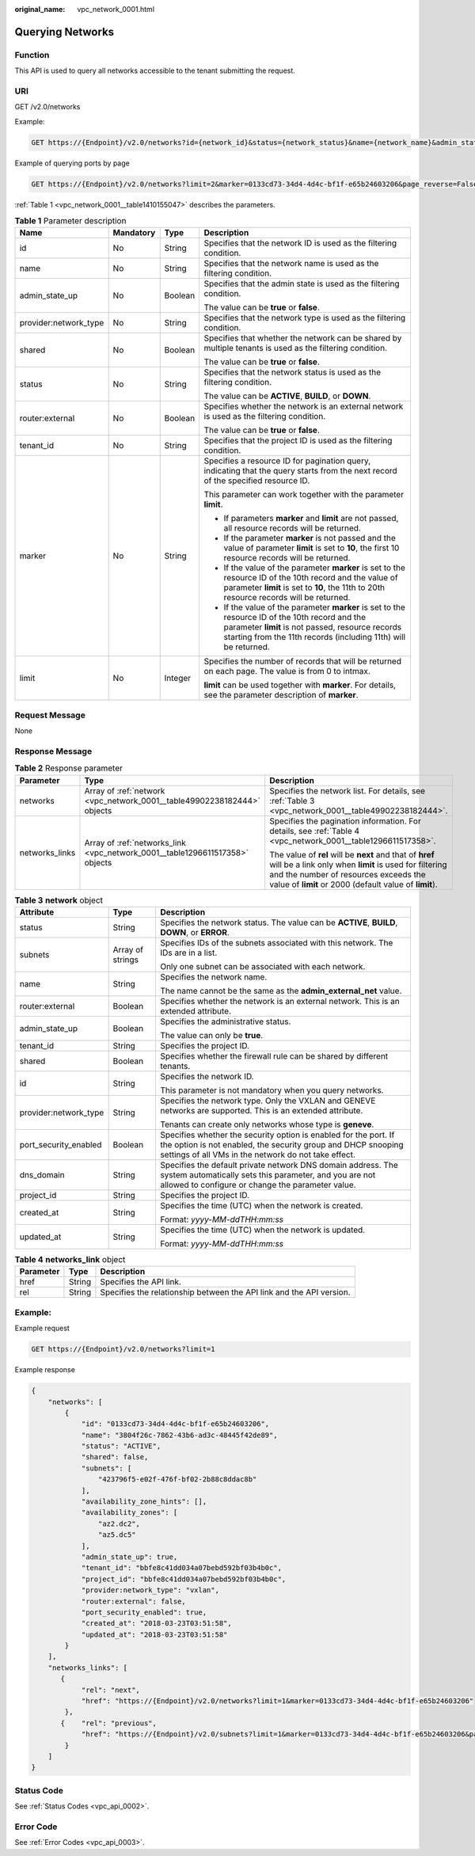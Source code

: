 :original_name: vpc_network_0001.html

.. _vpc_network_0001:

Querying Networks
=================

Function
--------

This API is used to query all networks accessible to the tenant submitting the request.

URI
---

GET /v2.0/networks

Example:

.. code-block:: text

   GET https://{Endpoint}/v2.0/networks?id={network_id}&status={network_status}&name={network_name}&admin_state_up=${admin_state_up}&tenant_id={tenant_id}&shared={is_shared}&provider:network_type={geneve}

Example of querying ports by page

.. code-block:: text

   GET https://{Endpoint}/v2.0/networks?limit=2&marker=0133cd73-34d4-4d4c-bf1f-e65b24603206&page_reverse=False

:ref:`Table 1 <vpc_network_0001__table1410155047>` describes the parameters.

.. _vpc_network_0001__table1410155047:

.. table:: **Table 1** Parameter description

   +-----------------------+-----------------+-----------------+------------------------------------------------------------------------------------------------------------------------------------------------------------------------------------------------------------------------+
   | Name                  | Mandatory       | Type            | Description                                                                                                                                                                                                            |
   +=======================+=================+=================+========================================================================================================================================================================================================================+
   | id                    | No              | String          | Specifies that the network ID is used as the filtering condition.                                                                                                                                                      |
   +-----------------------+-----------------+-----------------+------------------------------------------------------------------------------------------------------------------------------------------------------------------------------------------------------------------------+
   | name                  | No              | String          | Specifies that the network name is used as the filtering condition.                                                                                                                                                    |
   +-----------------------+-----------------+-----------------+------------------------------------------------------------------------------------------------------------------------------------------------------------------------------------------------------------------------+
   | admin_state_up        | No              | Boolean         | Specifies that the admin state is used as the filtering condition.                                                                                                                                                     |
   |                       |                 |                 |                                                                                                                                                                                                                        |
   |                       |                 |                 | The value can be **true** or **false**.                                                                                                                                                                                |
   +-----------------------+-----------------+-----------------+------------------------------------------------------------------------------------------------------------------------------------------------------------------------------------------------------------------------+
   | provider:network_type | No              | String          | Specifies that the network type is used as the filtering condition.                                                                                                                                                    |
   +-----------------------+-----------------+-----------------+------------------------------------------------------------------------------------------------------------------------------------------------------------------------------------------------------------------------+
   | shared                | No              | Boolean         | Specifies that whether the network can be shared by multiple tenants is used as the filtering condition.                                                                                                               |
   |                       |                 |                 |                                                                                                                                                                                                                        |
   |                       |                 |                 | The value can be **true** or **false**.                                                                                                                                                                                |
   +-----------------------+-----------------+-----------------+------------------------------------------------------------------------------------------------------------------------------------------------------------------------------------------------------------------------+
   | status                | No              | String          | Specifies that the network status is used as the filtering condition.                                                                                                                                                  |
   |                       |                 |                 |                                                                                                                                                                                                                        |
   |                       |                 |                 | The value can be **ACTIVE**, **BUILD**, or **DOWN**.                                                                                                                                                                   |
   +-----------------------+-----------------+-----------------+------------------------------------------------------------------------------------------------------------------------------------------------------------------------------------------------------------------------+
   | router:external       | No              | Boolean         | Specifies whether the network is an external network is used as the filtering condition.                                                                                                                               |
   |                       |                 |                 |                                                                                                                                                                                                                        |
   |                       |                 |                 | The value can be **true** or **false**.                                                                                                                                                                                |
   +-----------------------+-----------------+-----------------+------------------------------------------------------------------------------------------------------------------------------------------------------------------------------------------------------------------------+
   | tenant_id             | No              | String          | Specifies that the project ID is used as the filtering condition.                                                                                                                                                      |
   +-----------------------+-----------------+-----------------+------------------------------------------------------------------------------------------------------------------------------------------------------------------------------------------------------------------------+
   | marker                | No              | String          | Specifies a resource ID for pagination query, indicating that the query starts from the next record of the specified resource ID.                                                                                      |
   |                       |                 |                 |                                                                                                                                                                                                                        |
   |                       |                 |                 | This parameter can work together with the parameter **limit**.                                                                                                                                                         |
   |                       |                 |                 |                                                                                                                                                                                                                        |
   |                       |                 |                 | -  If parameters **marker** and **limit** are not passed, all resource records will be returned.                                                                                                                       |
   |                       |                 |                 | -  If the parameter **marker** is not passed and the value of parameter **limit** is set to **10**, the first 10 resource records will be returned.                                                                    |
   |                       |                 |                 | -  If the value of the parameter **marker** is set to the resource ID of the 10th record and the value of parameter **limit** is set to **10**, the 11th to 20th resource records will be returned.                    |
   |                       |                 |                 | -  If the value of the parameter **marker** is set to the resource ID of the 10th record and the parameter **limit** is not passed, resource records starting from the 11th records (including 11th) will be returned. |
   +-----------------------+-----------------+-----------------+------------------------------------------------------------------------------------------------------------------------------------------------------------------------------------------------------------------------+
   | limit                 | No              | Integer         | Specifies the number of records that will be returned on each page. The value is from 0 to intmax.                                                                                                                     |
   |                       |                 |                 |                                                                                                                                                                                                                        |
   |                       |                 |                 | **limit** can be used together with **marker**. For details, see the parameter description of **marker**.                                                                                                              |
   +-----------------------+-----------------+-----------------+------------------------------------------------------------------------------------------------------------------------------------------------------------------------------------------------------------------------+

Request Message
---------------

None

Response Message
----------------

.. table:: **Table 2** Response parameter

   +-----------------------+------------------------------------------------------------------------------+----------------------------------------------------------------------------------------------------------------------------------------------------------------------------------------------------------------------+
   | Parameter             | Type                                                                         | Description                                                                                                                                                                                                          |
   +=======================+==============================================================================+======================================================================================================================================================================================================================+
   | networks              | Array of :ref:`network <vpc_network_0001__table49902238182444>` objects      | Specifies the network list. For details, see :ref:`Table 3 <vpc_network_0001__table49902238182444>`.                                                                                                                 |
   +-----------------------+------------------------------------------------------------------------------+----------------------------------------------------------------------------------------------------------------------------------------------------------------------------------------------------------------------+
   | networks_links        | Array of :ref:`networks_link <vpc_network_0001__table1296611517358>` objects | Specifies the pagination information. For details, see :ref:`Table 4 <vpc_network_0001__table1296611517358>`.                                                                                                        |
   |                       |                                                                              |                                                                                                                                                                                                                      |
   |                       |                                                                              | The value of **rel** will be **next** and that of **href** will be a link only when **limit** is used for filtering and the number of resources exceeds the value of **limit** or 2000 (default value of **limit**). |
   +-----------------------+------------------------------------------------------------------------------+----------------------------------------------------------------------------------------------------------------------------------------------------------------------------------------------------------------------+

.. _vpc_network_0001__table49902238182444:

.. table:: **Table 3** **network** object

   +-----------------------+-----------------------+------------------------------------------------------------------------------------------------------------------------------------------------------------------------------------------+
   | Attribute             | Type                  | Description                                                                                                                                                                              |
   +=======================+=======================+==========================================================================================================================================================================================+
   | status                | String                | Specifies the network status. The value can be **ACTIVE**, **BUILD**, **DOWN**, or **ERROR**.                                                                                            |
   +-----------------------+-----------------------+------------------------------------------------------------------------------------------------------------------------------------------------------------------------------------------+
   | subnets               | Array of strings      | Specifies IDs of the subnets associated with this network. The IDs are in a list.                                                                                                        |
   |                       |                       |                                                                                                                                                                                          |
   |                       |                       | Only one subnet can be associated with each network.                                                                                                                                     |
   +-----------------------+-----------------------+------------------------------------------------------------------------------------------------------------------------------------------------------------------------------------------+
   | name                  | String                | Specifies the network name.                                                                                                                                                              |
   |                       |                       |                                                                                                                                                                                          |
   |                       |                       | The name cannot be the same as the **admin_external_net** value.                                                                                                                         |
   +-----------------------+-----------------------+------------------------------------------------------------------------------------------------------------------------------------------------------------------------------------------+
   | router:external       | Boolean               | Specifies whether the network is an external network. This is an extended attribute.                                                                                                     |
   +-----------------------+-----------------------+------------------------------------------------------------------------------------------------------------------------------------------------------------------------------------------+
   | admin_state_up        | Boolean               | Specifies the administrative status.                                                                                                                                                     |
   |                       |                       |                                                                                                                                                                                          |
   |                       |                       | The value can only be **true**.                                                                                                                                                          |
   +-----------------------+-----------------------+------------------------------------------------------------------------------------------------------------------------------------------------------------------------------------------+
   | tenant_id             | String                | Specifies the project ID.                                                                                                                                                                |
   +-----------------------+-----------------------+------------------------------------------------------------------------------------------------------------------------------------------------------------------------------------------+
   | shared                | Boolean               | Specifies whether the firewall rule can be shared by different tenants.                                                                                                                  |
   +-----------------------+-----------------------+------------------------------------------------------------------------------------------------------------------------------------------------------------------------------------------+
   | id                    | String                | Specifies the network ID.                                                                                                                                                                |
   |                       |                       |                                                                                                                                                                                          |
   |                       |                       | This parameter is not mandatory when you query networks.                                                                                                                                 |
   +-----------------------+-----------------------+------------------------------------------------------------------------------------------------------------------------------------------------------------------------------------------+
   | provider:network_type | String                | Specifies the network type. Only the VXLAN and GENEVE networks are supported. This is an extended attribute.                                                                             |
   |                       |                       |                                                                                                                                                                                          |
   |                       |                       | Tenants can create only networks whose type is **geneve**.                                                                                                                               |
   +-----------------------+-----------------------+------------------------------------------------------------------------------------------------------------------------------------------------------------------------------------------+
   | port_security_enabled | Boolean               | Specifies whether the security option is enabled for the port. If the option is not enabled, the security group and DHCP snooping settings of all VMs in the network do not take effect. |
   +-----------------------+-----------------------+------------------------------------------------------------------------------------------------------------------------------------------------------------------------------------------+
   | dns_domain            | String                | Specifies the default private network DNS domain address. The system automatically sets this parameter, and you are not allowed to configure or change the parameter value.              |
   +-----------------------+-----------------------+------------------------------------------------------------------------------------------------------------------------------------------------------------------------------------------+
   | project_id            | String                | Specifies the project ID.                                                                                                                                                                |
   +-----------------------+-----------------------+------------------------------------------------------------------------------------------------------------------------------------------------------------------------------------------+
   | created_at            | String                | Specifies the time (UTC) when the network is created.                                                                                                                                    |
   |                       |                       |                                                                                                                                                                                          |
   |                       |                       | Format: *yyyy-MM-ddTHH:mm:ss*                                                                                                                                                            |
   +-----------------------+-----------------------+------------------------------------------------------------------------------------------------------------------------------------------------------------------------------------------+
   | updated_at            | String                | Specifies the time (UTC) when the network is updated.                                                                                                                                    |
   |                       |                       |                                                                                                                                                                                          |
   |                       |                       | Format: *yyyy-MM-ddTHH:mm:ss*                                                                                                                                                            |
   +-----------------------+-----------------------+------------------------------------------------------------------------------------------------------------------------------------------------------------------------------------------+

.. _vpc_network_0001__table1296611517358:

.. table:: **Table 4** **networks_link** object

   +-----------+--------+----------------------------------------------------------------------+
   | Parameter | Type   | Description                                                          |
   +===========+========+======================================================================+
   | href      | String | Specifies the API link.                                              |
   +-----------+--------+----------------------------------------------------------------------+
   | rel       | String | Specifies the relationship between the API link and the API version. |
   +-----------+--------+----------------------------------------------------------------------+

Example:
--------

Example request

.. code-block:: text

   GET https://{Endpoint}/v2.0/networks?limit=1

Example response

.. code-block::

   {
       "networks": [
           {
               "id": "0133cd73-34d4-4d4c-bf1f-e65b24603206",
               "name": "3804f26c-7862-43b6-ad3c-48445f42de89",
               "status": "ACTIVE",
               "shared": false,
               "subnets": [
                   "423796f5-e02f-476f-bf02-2b88c8ddac8b"
               ],
               "availability_zone_hints": [],
               "availability_zones": [
                   "az2.dc2",
                   "az5.dc5"
               ],
               "admin_state_up": true,
               "tenant_id": "bbfe8c41dd034a07bebd592bf03b4b0c",
               "project_id": "bbfe8c41dd034a07bebd592bf03b4b0c",
               "provider:network_type": "vxlan",
               "router:external": false,
               "port_security_enabled": true,
               "created_at": "2018-03-23T03:51:58",
               "updated_at": "2018-03-23T03:51:58"
           }
       ],
       "networks_links": [
          {
               "rel": "next",
               "href": "https://{Endpoint}/v2.0/networks?limit=1&marker=0133cd73-34d4-4d4c-bf1f-e65b24603206"
           },
          {    "rel": "previous",
               "href": "https://{Endpoint}/v2.0/subnets?limit=1&marker=0133cd73-34d4-4d4c-bf1f-e65b24603206&page_reverse=True"
           }
       ]
   }

Status Code
-----------

See :ref:`Status Codes <vpc_api_0002>`.

Error Code
----------

See :ref:`Error Codes <vpc_api_0003>`.
